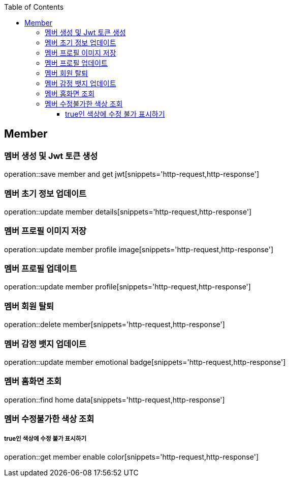 :doctype: book
:icons: font
:source-highlighter: highlightjs
:toc: left
:toclevels: 4

== Member
=== 멤버 생성 및 Jwt 토큰 생성
operation::save member and get jwt[snippets='http-request,http-response']

=== 멤버 초기 정보 업데이트
operation::update member details[snippets='http-request,http-response']

=== 멤버 프로필 이미지 저장
operation::update member profile image[snippets='http-request,http-response']

=== 멤버 프로필 업데이트
operation::update member profile[snippets='http-request,http-response']

=== 멤버 회원 탈퇴
operation::delete member[snippets='http-request,http-response']

=== 멤버 감정 뱃지 업데이트
operation::update member emotional badge[snippets='http-request,http-response']

=== 멤버 홈화면 조회
operation::find home data[snippets='http-request,http-response']

=== 멤버 수정불가한 색상 조회
===== true인 색상에 수정 불가 표시하기
operation::get member enable color[snippets='http-request,http-response']
